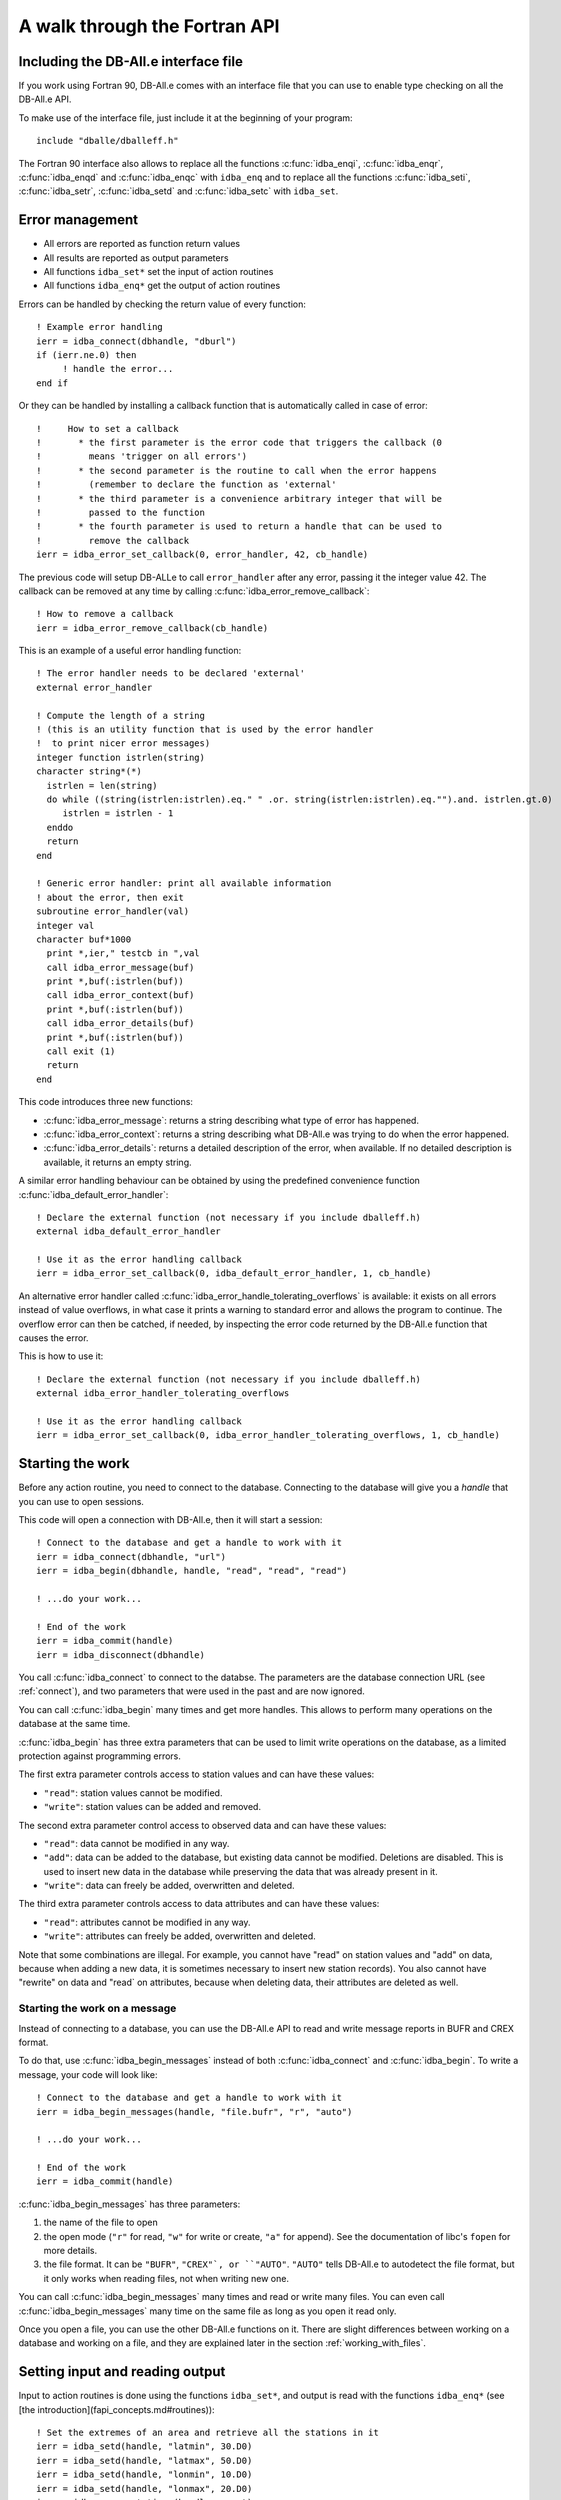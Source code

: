 A walk through the Fortran API
==============================

.. highlight:: fortran

Including the DB-All.e interface file
-------------------------------------

If you work using Fortran 90, DB-All.e comes with an interface file that you
can use to enable type checking on all the DB-All.e API.

To make use of the interface file, just include it at the beginning of your
program::

    include "dballe/dballeff.h"

The Fortran 90 interface also allows to replace all the functions
:c:func:`idba_enqi`, :c:func:`idba_enqr`, :c:func:`idba_enqd` and
:c:func:`idba_enqc` with ``idba_enq`` and to replace all the functions
:c:func:`idba_seti`, :c:func:`idba_setr`, :c:func:`idba_setd` and
:c:func:`idba_setc` with ``idba_set``.


Error management
----------------

* All errors are reported as function return values
* All results are reported as output parameters
* All functions ``idba_set*`` set the input of action routines
* All functions ``idba_enq*`` get the output of action routines

Errors can be handled by checking the return value of every function::

    ! Example error handling
    ierr = idba_connect(dbhandle, "dburl")
    if (ierr.ne.0) then
         ! handle the error...
    end if

Or they can be handled by installing a callback function that is automatically
called in case of error::

    !     How to set a callback
    !       * the first parameter is the error code that triggers the callback (0
    !         means 'trigger on all errors')
    !       * the second parameter is the routine to call when the error happens
    !         (remember to declare the function as 'external'
    !       * the third parameter is a convenience arbitrary integer that will be
    !         passed to the function
    !       * the fourth parameter is used to return a handle that can be used to
    !         remove the callback
    ierr = idba_error_set_callback(0, error_handler, 42, cb_handle)

The previous code will setup DB-ALLe to call ``error_handler`` after any error,
passing it the integer value 42.  The callback can be removed at any time by
calling :c:func:`idba_error_remove_callback`::

    ! How to remove a callback
    ierr = idba_error_remove_callback(cb_handle)

This is an example of a useful error handling function::

    ! The error handler needs to be declared 'external'
    external error_handler

    ! Compute the length of a string
    ! (this is an utility function that is used by the error handler
    !  to print nicer error messages)
    integer function istrlen(string)
    character string*(*)
      istrlen = len(string)
      do while ((string(istrlen:istrlen).eq." " .or. string(istrlen:istrlen).eq."").and. istrlen.gt.0)
         istrlen = istrlen - 1
      enddo
      return
    end

    ! Generic error handler: print all available information
    ! about the error, then exit
    subroutine error_handler(val)
    integer val
    character buf*1000
      print *,ier," testcb in ",val
      call idba_error_message(buf)
      print *,buf(:istrlen(buf))
      call idba_error_context(buf)
      print *,buf(:istrlen(buf))
      call idba_error_details(buf)
      print *,buf(:istrlen(buf))
      call exit (1)
      return
    end

This code introduces three new functions:

* :c:func:`idba_error_message`:
  returns a string describing what type of error has happened.
* :c:func:`idba_error_context`:
  returns a string describing what DB-All.e was trying to do when the error
  happened.
* :c:func:`idba_error_details`:
  returns a detailed description of the error, when available.  If no detailed
  description is available, it returns an empty string.

A similar error handling behaviour can be obtained by using the predefined
convenience function :c:func:`idba_default_error_handler`::

    ! Declare the external function (not necessary if you include dballeff.h)
    external idba_default_error_handler

    ! Use it as the error handling callback
    ierr = idba_error_set_callback(0, idba_default_error_handler, 1, cb_handle)

An alternative error handler called :c:func:`idba_error_handle_tolerating_overflows`
is available: it exists on all errors instead of value overflows, in what case
it prints a warning to standard error and allows the program to continue.  The
overflow error can then be catched, if needed, by inspecting the error code
returned by the DB-All.e function that causes the error.

This is how to use it::

    ! Declare the external function (not necessary if you include dballeff.h)
    external idba_error_handler_tolerating_overflows

    ! Use it as the error handling callback
    ierr = idba_error_set_callback(0, idba_error_handler_tolerating_overflows, 1, cb_handle)

.. _starting_the_work:

Starting the work
-----------------

Before any action routine, you need to connect to the database.  Connecting to
the database will give you a *handle* that you can use to open sessions.

This code will open a connection with DB-All.e, then it will start a session::

    ! Connect to the database and get a handle to work with it
    ierr = idba_connect(dbhandle, "url")
    ierr = idba_begin(dbhandle, handle, "read", "read", "read")

    ! ...do your work...

    ! End of the work
    ierr = idba_commit(handle)
    ierr = idba_disconnect(dbhandle)

You call :c:func:`idba_connect` to connect to the databse. The parameters are
the database connection URL (see :ref:`connect`), and two parameters that were
used in the past and are now ignored.

You can call :c:func:`idba_begin` many times and get more handles.  This allows
to perform many operations on the database at the same time.

:c:func:`idba_begin` has three extra parameters that can be used to limit
write operations on the database, as a limited protection against programming
errors.

The first extra parameter controls access to station values and can have
these values:

* ``"read"``: station values cannot be modified.
* ``"write"``: station values can be added and removed.

The second extra parameter control access to observed data and can have
these values:

* ``"read"``: data cannot be modified in any way.
* ``"add"``: data can be added to the database, but existing data cannot be
  modified.  Deletions are disabled.  This is used to insert new data in the
  database while preserving the data that was already present in it.
* ``"write"``: data can freely be added, overwritten and deleted.

The third extra parameter controls access to data attributes and can have
these values:

* ``"read"``: attributes cannot be modified in any way.
* ``"write"``: attributes can freely be added, overwritten and deleted.

Note that some combinations are illegal. For example, you cannot have "read" on
station values and "add" on data, because  when adding a new data, it is
sometimes necessary to insert new station records). You also cannot have
"rewrite" on data and "read` on attributes, because when deleting data, their
attributes are deleted as well.


Starting the work on a message
^^^^^^^^^^^^^^^^^^^^^^^^^^^^^^

Instead of connecting to a database, you can use the DB-All.e API to read and
write message reports in BUFR and CREX format.

To do that, use :c:func:`idba_begin_messages` instead of both :c:func:`idba_connect` and
:c:func:`idba_begin`.  To write a message, your code will look like::

    ! Connect to the database and get a handle to work with it
    ierr = idba_begin_messages(handle, "file.bufr", "r", "auto")

    ! ...do your work...

    ! End of the work
    ierr = idba_commit(handle)

:c:func:`idba_begin_messages` has three parameters:

1. the name of the file to open
2. the open mode (``"r"`` for read, ``"w"`` for write or create, ``"a"`` for append).
   See the documentation of libc's ``fopen`` for more details.
3. the file format.  It can be ``"BUFR"``, ``"CREX"`, or ``"AUTO"``.  ``"AUTO"`` tells
   DB-All.e to autodetect the file format, but it only works when reading
   files, not when writing new one.

You can call :c:func:`idba_begin_messages` many times and read or write many files.  You
can even call :c:func:`idba_begin_messages` many time on the same file as long as you
open it read only.

Once you open a file, you can use the other DB-All.e functions on it.  There
are slight differences between working on a database and working on a file, and
they are explained later in the section :ref:`working_with_files`.


Setting input and reading output
--------------------------------

Input to action routines is done using the functions ``idba_set*``, and output
is read with the functions ``idba_enq*`` (see [the introduction](fapi_concepts.md#routines))::

    ! Set the extremes of an area and retrieve all the stations in it
    ierr = idba_setd(handle, "latmin", 30.D0)
    ierr = idba_setd(handle, "latmax", 50.D0)
    ierr = idba_setd(handle, "lonmin", 10.D0)
    ierr = idba_setd(handle, "lonmax", 20.D0)
    ierr = idba_query_stations(handle, count)

    ! Get the informations about a station
    do while (count.gt.0)
      ierr = idba_next_station(handle)
      ierr = idba_enqc(handle, "name", cname)
      ierr = idba_enqi(handle, "ana_id", id)
      ierr = idba_enqd(handle, "lat", lat)
      ierr = idba_enqd(handle, "lon", lon)
      ! ....
      count = count - 1
    enddo

Note that, when one uses :c:func:`idba_setc`, :c:func:`idba_seti`, :c:func:`idba_enqc`,
:c:func:`idba_enqi` with parameters that have some decimal digits, DB-All.e will
work with values as if they did not have a decimal point.  That is, if latitude
`10.124323` is read with :c:func:`idba_enqi`, then the result will be `10124323`.

The following example shows what happens::

    ! Set the latitude to 30.0 degrees
    ierr = idba_setr(handle, "lat", 30.0)
    ! Set the latitude to 30.0 degrees
    ierr = idba_setd(handle, "lat", 30.0D0)

    ! Set the latitude to 0.00030 degrees
    ierr = idba_seti(handle, "lat", 30)
    ! Set !the latitude to 30.0 degrees
    ierr = idba_seti(handle, "lat", 3000000)

    ! Set the latitude to 0.00030 degrees
    ierr = idba_setc(handle, "lat", "30")
    ! Set the latitude to 30.0 degrees
    ierr = idba_setc(handle, "lat", "3000000")


Input/output shortcuts
----------------------

There are a few functions that are shortcuts to other input and output
functions:

:c:func:`idba_enqdate` is a shortcut to::

    idba_enqi(handle, "year", year)
    idba_enqi(handle, "month", month)
    idba_enqi(handle, "day", day)
    idba_enqi(handle, "hour", hour)
    idba_enqi(handle, "min", minute)
    idba_enqi(handle, "sec", second)

:c:func:`idba_setdate` is a shortcut to::

    idba_seti(handle, "year", year)
    idba_seti(handle, "month", month)
    idba_seti(handle, "day", day)
    idba_seti(handle, "hour", hour)
    idba_seti(handle, "min", minute)
    idba_seti(handle, "sec", second)

:c:func:`idba_enqlevel` is a shortcut to::

    idba_enqi(handle, "leveltype1", type1)
    idba_enqi(handle, "l1", l1)
    idba_enqi(handle, "leveltype2", type2)
    idba_enqi(handle, "l2", l2)


:c:func:`idba_setlevel` is a shortcut to::

    idba_seti(handle, "leveltype1", type1)
    idba_seti(handle, "l1", l1)
    idba_seti(handle, "leveltype2", type2)
    idba_seti(handle, "l2", l2)

:c:func:`idba_enqtimerange` is a shortcut to::

    idba_enqi(handle, "pindicator", type)
    idba_enqi(handle, "p1", p1)
    idba_enqi(handle, "p2", p2)

:c:func:`idba_settimerange` is a shortcut to::

    idba_seti(handle, "pindicator", type)
    idba_seti(handle, "p1", p1)
    idba_seti(handle, "p2", p2)


Parameter names
---------------

There are three different kinds of parameter names one can use:

* [DB-All.e parameters](fapi_parms.md), that have a special meaning to
  DB-All.e: for example they can be part of the coordinate system, or
  space/time extremes to use to query the database.  They are indicated simply
  with their name (for example, `"lat"` or `"yearmin"`).
* [WMO table B variables](fapi_btable.md), represent all possible sorts of
  observed data, and are indicated in the form `Bxxyyy`, where `xxyyy` are the
  X and Y values from the WMO table B.
* [Variable aliases](fapi_aliases.md) that are short, easy to remember names which
  can be used instead of frequently used WMO B variables.


Queries and observed data
-------------------------

The ``idba_set*`` and ``idba_enq*`` functions can also be used to set and get
observation data.  To do so, use as parameter the string ``"Bxxyyy"``, where
``xx`` and ``yyy`` are the X and Y values of the BUFR/CREX table B describing
the observed data.

For example::

    ! Set the speed of the wind (very useful in summer)
    ierr = idba_setr(handle, "B11002", 1.8)
    ! Also set the temperature
    ierr = idba_setr(handle, "B12001", 21.8)
    ierr = idba_insert_data(handle)


Attributes
----------

The ``idba_set*`` and ``idba_enq`` groups of functions can also be used to
set and get attributes on data.  To do so, use as parameter the string
``"*Bxxyyy"``, where ``xx`` and ``yyy`` are the X and Y values of the
BUFR/CREX table B describing the attribute.

For example::

    ! Set the confidence of the wind speed value we inserted
    ! in the last 'idba_insert_data'
    ierr = idba_setr(handle, "*B33007", 75.0)
    ierr = idba_setc(handle, "*var_related", "B11002")
    ierr = idba_insert_attributes(handle)


Querying the database
---------------------

Queries are made by giving one or more extremes of space, time, level or time
range.  See [the parameter table](fapi_parms.md) for a list of all available query
parameters, in the column "On query input".


Querying the station values
^^^^^^^^^^^^^^^^^^^^^^^^^^^

Example code to query all the stations in a given area::

    ierr = idba_setd(handle, "latmin", 30.D0)
    ierr = idba_setd(handle, "latmax", 50.D0)
    ierr = idba_setd(handle, "lonmin", 10.D0)
    ierr = idba_setd(handle, "lonmax", 20.D0)
    ierr = idba_query_stations(handle, count)
    do while (count.gt.0)
      ierr = idba_next_station(handle)
      ierr = idba_enqi(handle, "ana_id", id)
      ! Pseudoana values can be read as well:
      ierr = idba_enqc(handle, "name", cname)
      ierr = idba_enqd(handle, "B07001", height)
      ! ...query more data and work with it...
      count = count - 1
    enddo

This code introduces two new functions:

* :c:func:`idba_query_stations`: performs the query and returns the number of stations it
  finds.
* :c:func:`idba_next_station`: gets a station out of the results of :c:func:`idba_query_stations`.
  If there are no more stations, the function fails.

After :c:func:`idba_next_station`, the output record will also contain all the pseudoana
values available for the station.  If `rep_cod` or `rep_memo` are specified as
query parameters, the pseudoana values of that network will be used.  Else,
:c:func:`idba_next_station` will use all available pseudoana values, choosing the one in
the network with the highest priority in case the same pseudoana value is
available on more than one network.


Querying the measured values
^^^^^^^^^^^^^^^^^^^^^^^^^^^^

Example code to query all the values in a given area and time::

    ierr = idba_seti(handle, "latmin", 30)
    ierr = idba_seti(handle, "latmax", 50)
    ierr = idba_seti(handle, "lonmin", 10)
    ierr = idba_seti(handle, "lonmax", 20)
    ierr = idba_seti(handle, "yearmin", 2004)
    ierr = idba_seti(handle, "yearmax", 2004)
    ierr = idba_query_data(handle, count)
    do while (count.gt.0)
      ierr = idba_next_data(handle, param)
      ! get the value of this variable
      ierr = idba_enqc(handle, param, cvalue)
      ierr = idba_enqd(handle, "lat", dlat)
      ierr = idba_enqd(handle, "lon", dlon)
      ! query more data and work with it
      count = count - 1
    enddo

This code introduces two new functions:

* :c:func:`idba_query_data`: performs the query and returns the number of values it
  finds.
* :c:func:`idba_next_data`: gets a value out of the result of :c:func:`idba_query_data`.  If
  there are no more stations, the function fails.


Clearing the database
---------------------

You can initialise or reinitialise the database using :c:func:`idba_reinit_db`::

   ! Start the work with a clean database
   ierr = idba_reinit_db(handle, "repinfo.csv")

:c:func:`idba_reinit_db` clears the database if it exists, then recreates all the
needed tables.  Finally, it populates the informations about the reports (such
as the available report types, their mnemonics and their priority) using the
data in the file given as argument.

The file is in CSV format, with 6 columns:

1. Report code (corresponding to parameter ``rep_cod``)
2. Mnemonic name (corresponding to parameter ``rep_memo``)
3. Report description
4. Report priority (corresponding to parameter ``priority``)
5. Ignored
6. Ignored

If ``""`` is given instead of the file name, :c:func:`idba_reinit_db` will read the
data from ``/etc/repinfo.csv``.

.. highlight:: csv

This is an example of the contents of the file::

    01,synop,report synottico,100,oss,0
    02,metar,metar,80,oss,0
    03,temp,radiosondaggio,100,oss,2
    04,ana_lm,valori analizzati LM,-1,ana,255
    05,ana,analisi,-10,pre,255
    06,pre_cleps_box1.5maxel001,previsti cosmo leps box 1.5 gradi valore max elemento 1,-1,pre,255
    07,pre_lmn_box1.5med,previzione Lokal Model nudging box 1.5 gradi valore medio,-1,pre,255
    08,pre_lmp_spnp0,previsione Lkal Model prognostica interpolato punto piu' vicino,-1,pre,255
    09,boe,dati omdametrici,100,oss,31

.. highlight:: fortran

:c:func:`idba_reinit_db` will not work unless ``rewrite`` has been enabled for the
data when opening the database.


Inserting data
--------------

Data is inserted using :c:func:`idba_insert_data`:

    ! Insert a new data in the database
    ierr = idba_setr(handle, "ana_id", 4)
    ierr = idba_setr(handle, "rep_memo", "synop")
    ierr = idba_setd(handle, "lat", 44.500D0)
    ierr = idba_setd(handle, "lon", 11.328D0)
    ierr = idba_setr(handle, "year", 2005)
    ierr = idba_setr(handle, "month", 7)
    ierr = idba_setr(handle, "day", 26)
    ...
    ierr = idba_setr(handle, "B11002", 1.8)
    ierr = idba_insert_data(handle)

This code introduces a new function:

* :c:func:`idba_insert_data`:
  inserts a new value in the database.  All the information about the parameter
  to insert is taken from the input previously set by ``idba_set*`` functions.

  When data of the same kind and with the same characteristics already exists,
  the behaviour of :c:func:`idba_insert_data` is defined by the parameter passed to
  :c:func:`idba_begin` when creating the handle.  See :ref:`starting_the_work` for more informations.

:c:func:`idba_insert_data` will work in different ways according to the data opening
mode of the database:

* ``read``: causes an error, because the data cannot be read.
* ``add``: new data can be inserted, but causes an error when trying to insert a
  value that already exists.
* ``rewrite``: new data can be inserted, and existing data is overwritten.

Also, behaviour changes according to the station values opening mode:

* ``"reuse"``: when inserting data, if an existing pseudoana record for the data
  is found, it will be reused.
* ``"rewrite"``: when inserting data, if an existing pseudoana record for the
  data is found, it will be completely overwritten with the parameters in
  input.

Note that the database cannot be opened in pseudoana ``read`` mode when data
is ``add`` or ``rewrite``.


Deleting data
-------------

Data is deleted using :c:func:`idba_remove_data`::

    ! Delete all data from the station with id 4 in year 2002
    ierr = idba_seti(handle, "ana_id", 4)
    ierr = idba_seti(handle, "year", 2002)
    ierr = idba_remove_data(handle)

This code introduces a new function:

* :c:func:`idba_remove_data`: deletes all the data found in the extremes specified in input.

:c:func:`idba_remove_data` will not work unless ``rewrite`` has been enabled for
the data when opening the database.


Reading attributes
------------------

Attributes are read using :c:func:`idba_next_attribute`::

    ! ...setup a query...
    idba_query_data(handle, count)
    do while (count.gt.0)
      ierr = idba_next_data(handle, param)

      ! Read QC informations about the last value read
      ierr = idba_query_attributes(handle, qc_count)
      do while (qc_count.gt.0)
          ierr = idba_next_attribute(handle, param) 
          ierr = idba_enqc(handle, param, value)
          ! ...process the value...
          qc_count = qc_count - 1
      enddo

      count = count - 1
    enddo

This code introduces two new functions:

* :c:func:`idba_query_attributes`:
  Performs a query to retrieve attributes for the last variable read by
  :c:func:`idba_next_data`.  It returns the number of attributes available.
* :c:func:`idba_next_attribute`:
  Retrieves one by one the values queried by :c:func:`idba_query_attributes` if
  there are no more items available, the function will fail.

  The parameter ``param`` will be set to the name (in the form ``*Bxxyyy``) of
  the attribute just read.

It is possible to read attributes at a later time giving a context ID and a B
table value::

    ! Read the context ID after a insert_data or a next_data
    idba_enqi(handle, "context_id", id)

    ! ...a while later...

    ! Query the attributes of the variable with the given
    ! context ID and B table value
    idba_seti(handle, "*context_id", id)
    idba_seti(handle, "*var_related", "B12001")

    ! These are ways one could choose specific attributes:
    ! one attribute: idba_setc(handle, "*var", "B33007")
    ! some attributes: idba_setc(handle, "*varlist", "B33007,B33036")
    ! by default, all attributes are returned

    ! Read QC informations about the last value read
    ierr = idba_query_attributes(handle, qc_count)
    do while (qc_count.gt.0)
        ierr = idba_next_attribute(handle, param) 
        ierr = idba_enqc(handle, param, value)
        ! ...process the value...
        qc_count = qc_count - 1
    enddo


Writing attributes
------------------

Attributes are written using :c:func:`idba_insert_attributes`, which can be used after an
:c:func:`idba_next_data`, after an :c:func:`idba_insert_data` or at any time using a stored data
id.  These three case differ on how to communicate to :c:func:`idba_insert_attributes` what is
the data about which to write attributes.

When used after :c:func:`idba_next_data`, :c:func:`idba_insert_attributes` can refer directly to the
last data retrieved::

    ! ...setup a query...
    ierr = idba_query_data(handle, count)
    do while (count.gt.0)
      ierr = idba_next_data(handle, param)
      ! ...process data...

      ! Set the attributes
      ierr = idba_seti(handle, "*B33007", 75)
      ierr = idba_seti(handle, "*B33006", 42)
      ierr = idba_insert_attributes(handle)

      count = count - 1
    enddo

After an :c:func:`idba_insert_data` instead, since :c:func:`idba_insert_data` can write more than
one data at a time, we need to tell :c:func:`idba_insert_attributes` which of them we are
referring to::

    ! Insert wind speed and temperature
    ierr = idba_setr(handle, "B11002", 1.8)
    ierr = idba_setr(handle, "B12001", 22)
    ierr = idba_insert_data(handle)

    ! Set the attributes
    ierr = idba_seti(handle, "*B33007", 75)

    ! Use "*var_related" to indicate which of the two variables we are annotating
    ierr = idba_setc(handle, "*var_related", "B11002")

    ierr = idba_insert_attributes(handle)

:c:func:`idba_insert_attributes` can also be called at any time using a previously stored data it::

    ! ...perform a query with idba_query_data...
    do while (count.gt.0)
      ierr = idba_next_data(handle, param)
      ! ...process data...

      ! This variable is interesting: save the context ID
      ! to refer to it later
      ierr = idba_enqi(handle, "context_id", saved_id)

      count = count - 1
    enddo

    ! ...some time later...

    ! Insert attributes about that interesting variable
    ierr = idba_seti(handle, "*B33007", 75)
    ierr = idba_seti(handle, "*B33006", 42)

    ! Select the variable using its context id
    ! and variable code
    ierr = idba_seti(handle, "*context_id", saved_id)
    ierr = idba_seti(handle, "*var_related", "B11001")
    ierr = idba_insert_attributes(handle)

This code introduces a new function:

* :c:func:`idba_insert_attributes`
  Set one or more attributes about a variable.
  
  The variable can be identified directly by using ``idba_seti(handle, "*context_id", id)`` and ``idba_seti(handle, "*var_related", name)``.
  These parameters are automatically set by the :c:func:`idba_next_data` and
  :c:func:`idba_insert_data` action routines.

  The attributes and values are set as input to :c:func:`idba_insert_attributes` using the
  `idba_set*` functions with an asterisk in front of the variable name.

:c:func:`idba_insert_attributes` will work in different ways according to the attributes
opening mode of the database:

* ``"read"``: attributes cannot be modified in any way.
* ``"rewrite"``: attributes can be added, and existing attributes can be
  overwritten.


Deleting attributes
-------------------

Attributes are deleted using :c:func:`idba_remove_attributes`::

    ! Delete the confidence interval from the wind speed

    ! The referring variable is identified in the same way as with
    ! idba_insert_attributes:
    ierr = idba_seti(handle, "*context_id", saved_id)
    ierr = idba_seti(handle, "*var_related", "B11002")

    ! The attributes to delete are selected by setting "*varlist":
    ierr = idba_setc(handle, "*varlist", "*B33007")
    ierr = idba_remove_attributes(handle)

This code introduces a new function:

* :c:func:`idba_remove_attributes`:
  Delete attributes from a variable identified in the same way as with

:c:func:`idba_remove_attributes` will not work unless the database has been opened in
attribute `rewrite` mode.


Ending the work
---------------

When you are finished working with a handle, you release it with
:c:func:`idba_commit`::

    ! We are finished with this handle
    ierr = idba_commit(handle)

When you are finished working with DB-ALLe, you use :c:func:`idba_disconnect` to
close all connections and release all resources::

    ! We do not need to work with dballe anymore
    ierr = idba_disconnect(dbh)


Shortcuts to stations and data
------------------------------

DB-All.e offers two shortcuts to represent pseudoana entries and data in the
database: the ``ana_id`` and the ``data_id`` keys, that are set in the
output of every :c:func:`idba_next_data`.

``ana_id`` represents a pseudoana entry.  Every time one needs to specify a
set of latitude, longitude, fixed/mobile, one could use the corresponding
``ana_id`` value, if known, and get a faster search.

``data_id`` represents a data entry.  Every time one needs to identify some
data setting latitude, longitude, level layer, time range and so on, one can
just provide the value of ``data_id``, and also get a faster search.


Helpers for pretty printing
---------------------------

There are a number of functions in DB-All.e, the ``idba_spiega\*`` group of
functions, that are not needed for normal processing but can be useful to
improve the presentation of data to users.

All these function take a number of parameters and a string, and they store a
proper description of the values into the string.

The functions are:

* :c:func:`idba_describe_level`:
  Describes a level.  For example, ``idba_describe_level(handle,106,10,106,20,string)``
  will store in ``string`` something like: *"Layer between 10hm and
  20hm above ground"*.
* :c:func:`idba_describe_timerange`:
  Describes a time range.  For example, ``idba_describe_timerange(handle,3,0,600,string)``
  will store in ``string`` something like: *"Average between reference
  time+0s to reference time+600s"*.
* :c:func:`idba_describe_var(handle,varcode,value,string)`:
  Describe a value.  For example, ``idba_describe_var(handle,"B12001","280",string)``
  will store in ``string`` something like: *"280 (K) TEMPERATURE/DRY-BULB
  TEMPERATURE"*.


Modifiers for queries
---------------------

DB-All.e allows to set special query behaviours using the ``"query"``
parameter.  The available options are:

* ``best``: When measures from different kinds of reports exist in the same
  physical space, do not return them all, but only return the one of the record
  type with the highest priority.


.. _working_with_files:

Working with files
------------------

This is a list of the differences between working with files and working with
databases:

* You do not need to call :c:func:`idba_connect` and :c:func:`idba_disconnect`: the work
  session starts at :c:func:`idba_begin_messages` and ends at :c:func:`idba_commit`
* When reading, performing :c:func:`idba_query_stations` or :c:func:`idba_query_data` a second
  time advances to the next message in the file.
* Query parameters set before an :c:func:`idba_query_data` have no effect: filtering
  data is not implemented for files. Since it may be implemented in the future,
  it is suggested to avoid setting query parameters before an
  :c:func:`idba_query_data` to avoid unexpected changes of behaviour with future
  versions of DB-All.e.
* When reading, you will see that there are no more messages because
  :c:func:`idba_query_stations` or :c:func:`idba_query_data` will return 0.
* When writing, you can use the `query` input parameter to :c:func:`idba_insert_data` to
  control when a new message is started.  If you set it to `subset`, then the
  data will be inserted in a new BUFR or CREX subset.  If you set it to
  `message`, you will start a new message.

  After `"message"` you can specify a template for the message, using one of
  the names listed by `dbadb export -t list`, for example: `"message generic"`.
  If you do not specify a template name, an appropriate template will
  automatically be chosen for you.
* Setting `rep_memo` you can influence the output template of messages: if you
  set it to a synop report code, you will create a synop message.


Code examples
-------------

Insert station data, then insert data
^^^^^^^^^^^^^^^^^^^^^^^^^^^^^^^^^^^^^

::

    ierr = idba_begin(dbhandle, handle, "write", "add", "write")
    
    ! Insert data about a station
    ierr = idba_setr (handle, "lat", 11.345)
    ierr = idba_setr (handle, "lon", 44.678)
    ierr = idba_setr (handle, "height", 23)
    ierr = idba_insert_data (handle)
    
    ! Read the station ID for the station we just inserted
    ! Use *ana_id instead of ana_id after an idba_insert_data
    ierr = idba_enqi (handle, "*ana_id", anaid)
    
    ! Reset the input data
    ierr = idba_unsetall (handle)
    
    ! Add data to the station we just inserted
    ierr = idba_seti (handle, "ana_id", anaid)
    ierr = idba_setlevel (handle, 100, 1, 0, 0)
    ierr = idba_settimerange (handle, 0, 0, 0)
    ierr = idba_setdate (handle, 2006, 06, 20, 19, 30, 0)
    ierr = idba_seti (handle, "t", 21)
    ierr = idba_setc (handle, "B12345", "ciao")
    ierr = idba_insert_data (handle)


Query data, then query station data
^^^^^^^^^^^^^^^^^^^^^^^^^^^^^^^^^^^

::

    ierr = idba_begin(dbhandle, handle, "read", "read", "read")
    ierr = idba_begin(dbhandle, handleana, "read", "read", "read")
    
    ! Prepare a query
    ierr = idba_setd (handle, "latmin", 10)
    ...
    ierr = idba_setd (handle, "lonmax", 60)
    
    ! Make the query
    ierr = idba_query_data (handle, N)
    
    ! Iterate the results
    do i=1,N
      ierr = idba_next_data (handle, varname)
    
      ! Read data about the variable we just had
      ierr = idba_enqlevel (handle, ltype, l1, l2)
    
      ! Read pseudoana data about the variable we just had
      ! Setup a query for the station with 'query_stations'
      ierr = idba_enqi (handle, "ana_id", anaid)
      ierr = idba_seti (handleana, "ana_id", anaid)
    
      ! Query.  Nstaz should always be 1 because we query a specific station
      ierr = idba_query_stations (handleana, Nstaz)
    
      ! Fetch the data
      ierr = idba_next_station (handleana)
    
      ! Read the data about the station
      ! All the data inserted with set_station_context is available here
      ierr = idba_enqi (handleana, "height", height)
    enddo
